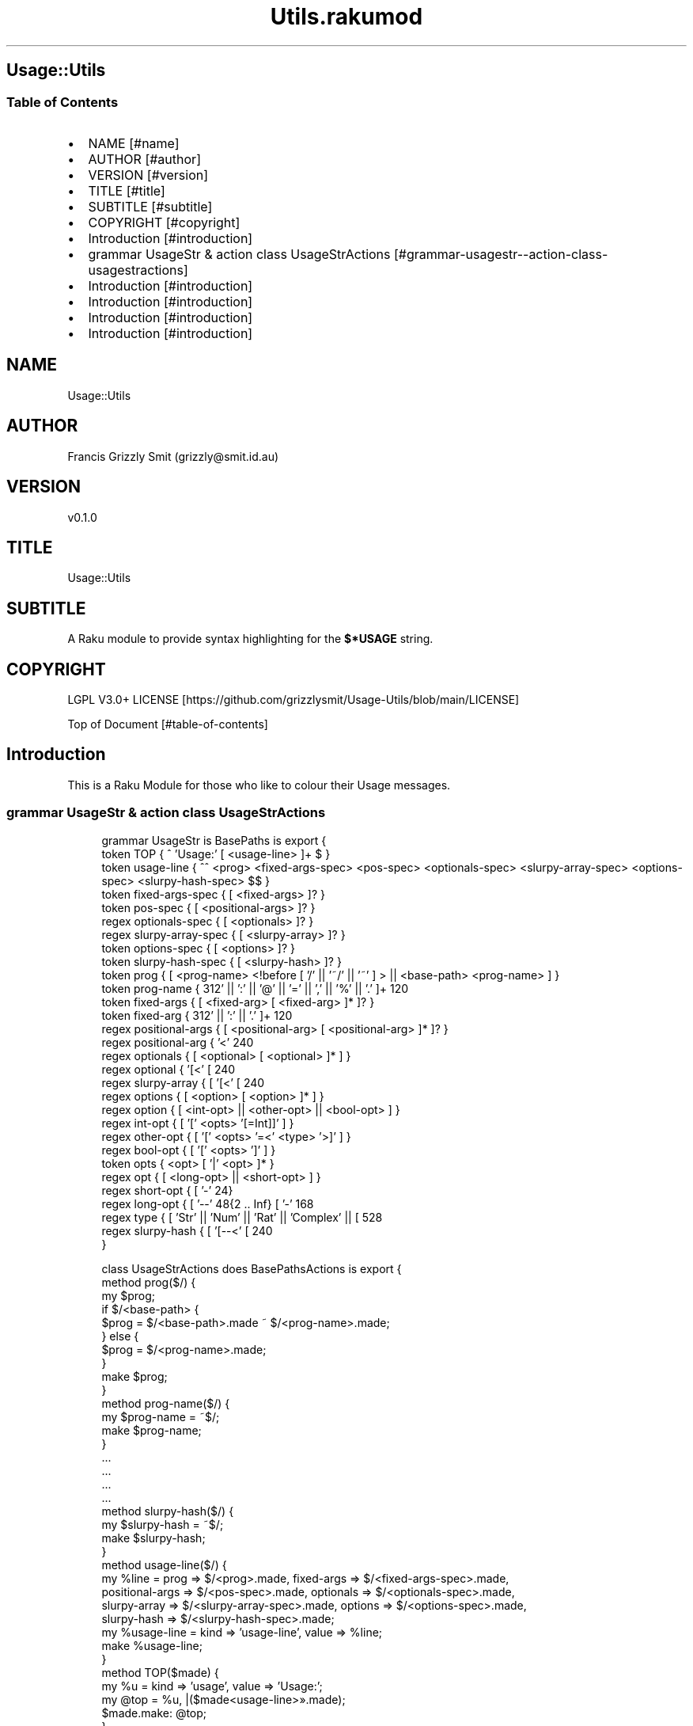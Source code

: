 .pc
.TH Utils.rakumod 1 2023-12-16
.SH Usage::Utils
.SS Table of Contents
.IP \(bu 2m
NAME [#name]
.IP \(bu 2m
AUTHOR [#author]
.IP \(bu 2m
VERSION [#version]
.IP \(bu 2m
TITLE [#title]
.IP \(bu 2m
SUBTITLE [#subtitle]
.IP \(bu 2m
COPYRIGHT [#copyright]
.IP \(bu 2m
Introduction [#introduction]
.IP \(bu 2m
grammar UsageStr & action class UsageStrActions [#grammar-usagestr--action-class-usagestractions]
.IP \(bu 2m
Introduction [#introduction]
.IP \(bu 2m
Introduction [#introduction]
.IP \(bu 2m
Introduction [#introduction]
.IP \(bu 2m
Introduction [#introduction]
.SH "NAME"
Usage::Utils 
.SH "AUTHOR"
Francis Grizzly Smit (grizzly@smit\&.id\&.au)
.SH "VERSION"
v0\&.1\&.0
.SH "TITLE"
Usage::Utils
.SH "SUBTITLE"
A Raku module to provide syntax highlighting for the \fB$*USAGE\fR string\&. 
.SH "COPYRIGHT"
LGPL V3\&.0+ LICENSE [https://github.com/grizzlysmit/Usage-Utils/blob/main/LICENSE]

Top of Document [#table-of-contents]
.SH Introduction

This is a Raku Module for those who like to colour their Usage messages\&. 
.SS grammar UsageStr & action class UsageStrActions

.RS 4m
.EX
grammar UsageStr is BasePaths is export {
    token TOP               { ^ 'Usage:' [ \v+ <usage\-line> ]+ \v* $ }
    token usage\-line        { ^^ \h* <prog> <fixed\-args\-spec> <pos\-spec> <optionals\-spec> <slurpy\-array\-spec> <options\-spec> <slurpy\-hash\-spec> \h* $$ }
    token fixed\-args\-spec   { [ \h* <fixed\-args> ]? }
    token pos\-spec          { [ \h* <positional\-args> ]? }
    regex optionals\-spec    { [ \h* <optionals> ]? }
    regex slurpy\-array\-spec { [ \h* <slurpy\-array> ]? }
    token options\-spec      { [ \h* <options> ]? }
    token slurpy\-hash\-spec  { [ \h* <slurpy\-hash> ]? }
    token prog              { [ <prog\-name> <!before [ '/' || '~/' || '~' ] > || <base\-path> <prog\-name> ] }
    token prog\-name         { \w+ [ [ '\-' || '+' || ':' || '@' || '=' || ',' || '%' || '\&.' ]+ \w+ ]* }
    token fixed\-args        { [ <fixed\-arg> [ \h+ <fixed\-arg> ]* ]? }
    token fixed\-arg         {  \w+ [ [ '\-' || '+' || ':' || '\&.' ]+ \w+ ]* }
    regex positional\-args   { [ <positional\-arg> [ \h+ <positional\-arg> ]* ]? }
    regex positional\-arg    { '<' \w+ [ '\-' \w+ ]* '>' }
    regex optionals         { [ <optional> [ \h+ <optional> ]* ] }
    regex optional          { '[<' [ \w+ [ '\-' \w+ ]* ] '>]' }
    regex slurpy\-array      { [ '[<' [ \w+ [ '\-' \w+ ]* ] '>' \h '\&.\&.\&.' ']' ] }
    regex options           { [ <option> [ \h+ <option> ]* ] }
    regex option            { [ <int\-opt> || <other\-opt> || <bool\-opt> ] }
    regex int\-opt           { [ '[' <opts> '[=Int]]' ] }
    regex other\-opt         { [ '[' <opts> '=<' <type> '>]' ] }
    regex bool\-opt          { [ '[' <opts> ']' ] }
    token opts              { <opt> [ '|' <opt> ]* }
    regex opt               { [ <long\-opt> || <short\-opt> ] }
    regex short\-opt         { [ '\-' \w ] }
    regex long\-opt          { [ '\-\-' \w ** {2 \&.\&. Inf} [ '\-' \w+ ]* ] }
    regex type              { [ 'Str' || 'Num' || 'Rat' || 'Complex' || [ \w+ [ [ '\-' || '::' ] \w+ ]* ] ] }
    regex slurpy\-hash       { [ '[\-\-<' [ \w+ [ '\-' \w+ ]* ] '>=\&.\&.\&.]' ] }
}

class UsageStrActions does BasePathsActions is export {
    method prog($/) {
        my $prog;
        if $/<base\-path> {
            $prog = $/<base\-path>\&.made ~ $/<prog\-name>\&.made;
        } else {
            $prog = $/<prog\-name>\&.made;
        }
        make $prog;
    }
    method prog\-name($/) {
        my $prog\-name = ~$/;
        make $prog\-name;
    }
    \&.\&.\&.
    \&.\&.\&.
    \&.\&.\&.
    \&.\&.\&.
    method slurpy\-hash($/) {
        my $slurpy\-hash = ~$/;
        make $slurpy\-hash;
    }
    method usage\-line($/) {
        my %line = prog => $/<prog>\&.made, fixed\-args => $/<fixed\-args\-spec>\&.made,
        positional\-args => $/<pos\-spec>\&.made, optionals => $/<optionals\-spec>\&.made,
        slurpy\-array => $/<slurpy\-array\-spec>\&.made, options => $/<options\-spec>\&.made,
        slurpy\-hash => $/<slurpy\-hash\-spec>\&.made;
        my %usage\-line = kind => 'usage\-line', value => %line;
        make %usage\-line;
    }
    method TOP($made) {
        my %u   = kind => 'usage', value => 'Usage:';
        my @top = %u, |($made<usage\-line>»\&.made);
        $made\&.make: @top;
    }
} # class UsageStrActions does PathsActions is export #


.EE
.RE
Top of Document [#table-of-contents]
.SS you need to implement these or similar in your code\&.

.RS 4m
.EX
multi sub MAIN('help', Bool:D :n(:nocolor(:$nocolour)) = False, *%named\-args, *@args) returns Int {
   my @_args is Array[Str] = |@args[1 \&.\&. *];
   #say @_args\&.shift;
   say\-coloured($*USAGE, $nocolour, |%named\-args, |@_args);
   exit 0;
}

multi sub MAIN('test') returns Int {
   test();
   exit 0;
}

sub USAGE(Bool:D :n(:nocolor(:$nocolour)) = False, *%named\-args, *@args \-\-> Int) {
    say\-coloured($*USAGE, False, %named\-args, @args);
    exit 0;
}

multi sub GENERATE\-USAGE(&main, |capture \-\-> Int) {
    my @capture = |(capture\&.list);
    my @_capture;
    if @capture && @capture[0] eq 'help' {
        @_capture = |@capture[1 \&.\&. *];
    } else {
        @_capture = |@capture;
    }
    my %capture = |(capture\&.hash);
    if %capture«nocolour» || %capture«nocolor» || %capture«n» {
        say\-coloured($*USAGE, True, |%capture, |@_capture);
    } else {
        #dd @capture;
        say\-coloured($*USAGE, False, |%capture, |@_capture);
        #&*GENERATE\-USAGE(&main, |capture)
    }
    exit 0;
}


.EE
.RE
.P
Top of Document [#table-of-contents]
